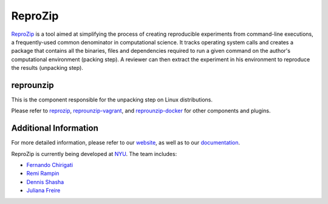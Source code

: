ReproZip
========

`ReproZip <https://vida-nyu.github.io/reprozip/>`__ is a tool aimed at simplifying the process of creating reproducible
experiments from command-line executions, a frequently-used common denominator
in computational science. It tracks operating system calls and creates a package
that contains all the binaries, files and dependencies required to run a given
command on the author's computational environment (packing step).
A reviewer can then extract the experiment in his environment to reproduce the results (unpacking step).

reprounzip
----------

This is the component responsible for the unpacking step on Linux distributions.

Please refer to `reprozip <https://pypi.python.org/pypi/reprozip>`__,
`reprounzip-vagrant <https://pypi.python.org/pypi/reprounzip-vagrant>`_,
and `reprounzip-docker <https://pypi.python.org/pypi/reprounzip-docker>`_
for other components and plugins.


Additional Information
----------------------

For more detailed information, please refer to our `website <https://vida-nyu.github.io/reprozip/>`_, as well as to
our `documentation <https://reprozip.readthedocs.io/>`_.

ReproZip is currently being developed at `NYU <http://engineering.nyu.edu/>`_. The team includes:

* `Fernando Chirigati <https://vgc.poly.edu/~fchirigati/>`_
* `Remi Rampin <https://remram.fr/>`_
* `Dennis Shasha <http://cs.nyu.edu/shasha/>`_
* `Juliana Freire <https://vgc.poly.edu/~juliana/>`_

